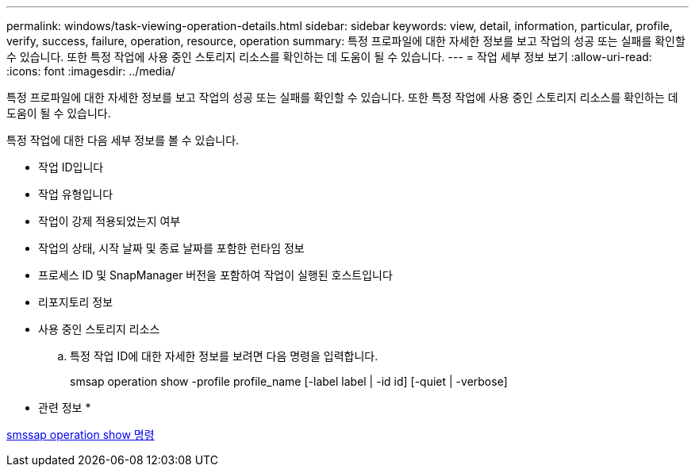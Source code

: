 ---
permalink: windows/task-viewing-operation-details.html 
sidebar: sidebar 
keywords: view, detail, information, particular, profile, verify, success, failure, operation, resource, operation 
summary: 특정 프로파일에 대한 자세한 정보를 보고 작업의 성공 또는 실패를 확인할 수 있습니다. 또한 특정 작업에 사용 중인 스토리지 리소스를 확인하는 데 도움이 될 수 있습니다. 
---
= 작업 세부 정보 보기
:allow-uri-read: 
:icons: font
:imagesdir: ../media/


[role="lead"]
특정 프로파일에 대한 자세한 정보를 보고 작업의 성공 또는 실패를 확인할 수 있습니다. 또한 특정 작업에 사용 중인 스토리지 리소스를 확인하는 데 도움이 될 수 있습니다.

특정 작업에 대한 다음 세부 정보를 볼 수 있습니다.

* 작업 ID입니다
* 작업 유형입니다
* 작업이 강제 적용되었는지 여부
* 작업의 상태, 시작 날짜 및 종료 날짜를 포함한 런타임 정보
* 프로세스 ID 및 SnapManager 버전을 포함하여 작업이 실행된 호스트입니다
* 리포지토리 정보
* 사용 중인 스토리지 리소스
+
.. 특정 작업 ID에 대한 자세한 정보를 보려면 다음 명령을 입력합니다.
+
smsap operation show -profile profile_name [-label label | -id id] [-quiet | -verbose]





* 관련 정보 *

xref:reference-the-smosmsap-operation-show-command.adoc[smssap operation show 명령]
